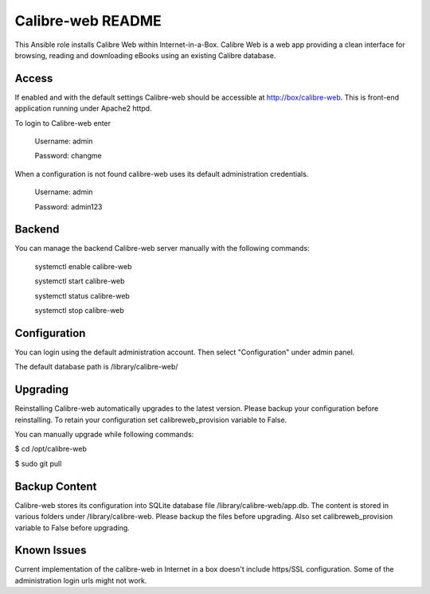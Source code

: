 ====================
Calibre-web README
====================

This Ansible role installs Calibre Web within Internet-in-a-Box. Calibre Web is
a web app providing a clean interface for browsing, reading and downloading eBooks
using an existing Calibre database.

Access
------

If enabled and with the default settings Calibre-web should be accessible at http://box/calibre-web.
This is front-end application running under Apache2 httpd.

To login to Calibre-web enter

  Username: admin

  Password: changme

When a configuration is not found calibre-web uses its default administration credentials.

 Username: admin

 Password: admin123


Backend
--------
You can manage the backend Calibre-web server manually with the following commands:

  systemctl enable calibre-web

  systemctl start calibre-web

  systemctl status calibre-web

  systemctl stop calibre-web

Configuration
-------------
You can login using the default administration account. Then select "Configuration"
under admin panel.

The default database path is /library/calibre-web/

Upgrading
---------
Reinstalling Calibre-web automatically upgrades to the latest version. Please backup your configuration
before reinstalling. To retain your configuration set calibreweb_provision variable to False.

You can manually upgrade while following commands:

$ cd /opt/calibre-web

$ sudo git pull

Backup Content
--------------
Calibre-web stores its configuration into SQLite database file /library/calibre-web/app.db.
The content is stored in various folders under /library/calibre-web. Please backup the files before
upgrading. Also set calibreweb_provision variable to False before upgrading.

Known Issues
------------
Current implementation of the calibre-web in Internet in a box doesn't include https/SSL configuration.
Some of the administration login urls might not work.
